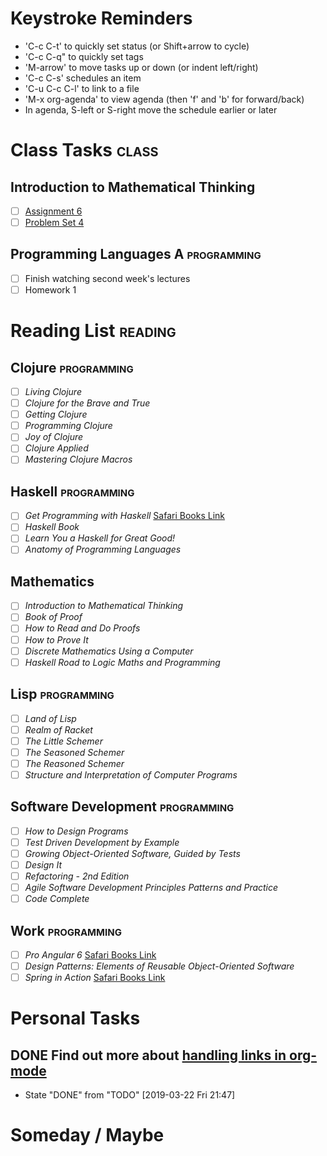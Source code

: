 # -*- Mode: org -*-
#+STARTUP: showall indent hidestars logreschedule
#+TODO: TODO(t) INPR(i) WAIT(w) | DONE(d!)
#+TAGS: { @home(h) @work(w) } reading(r) programming(p) class(c)
* Keystroke Reminders
- 'C-c C-t' to quickly set status (or Shift+arrow to cycle)
- 'C-c C-q" to quickly set tags
- 'M-arrow' to move tasks up or down (or indent left/right)
- 'C-c C-s' schedules an item
- 'C-u C-c C-l' to link to a file
- 'M-x org-agenda' to view agenda (then 'f' and 'b' for forward/back)
- In agenda, S-left or S-right move the schedule earlier or later
* Class Tasks :class:
#+CATEGORY: Class
** Introduction to Mathematical Thinking
- [ ] [[file:~/git/courses/coursera/intro-to-mathematical-thinking/Assignment-6.pdf][Assignment 6]]
- [ ] [[file:~/git/courses/coursera/intro-to-mathematical-thinking/PS_4.pdf][Problem Set 4]]
** Programming Languages A :programming:
- [ ] Finish watching second week's lectures
- [ ] Homework 1
* Reading List :reading:
#+CATEGORY: Reading
** Clojure :programming:
- [ ] /Living Clojure/
- [ ] /Clojure for the Brave and True/
- [ ] /Getting Clojure/
- [ ] /Programming Clojure/
- [ ] /Joy of Clojure/
- [ ] /Clojure Applied/
- [ ] /Mastering Clojure Macros/
** Haskell :programming:
- [ ] /Get Programming with Haskell/ [[https://learning.oreilly.com/library/view/get-programming-with/9781617293764/kindle_split_037.html][Safari Books Link]]
- [ ] /Haskell Book/
- [ ] /Learn You a Haskell for Great Good!/
- [ ] /Anatomy of Programming Languages/
** Mathematics
- [ ] /Introduction to Mathematical Thinking/
- [ ] /Book of Proof/
- [ ] /How to Read and Do Proofs/
- [ ] /How to Prove It/
- [ ] /Discrete Mathematics Using a Computer/
- [ ] /Haskell Road to Logic Maths and Programming/
** Lisp :programming:
- [ ] /Land of Lisp/
- [ ] /Realm of Racket/
- [ ] /The Little Schemer/
- [ ] /The Seasoned Schemer/
- [ ] /The Reasoned Schemer/
- [ ] /Structure and Interpretation of Computer Programs/
** Software Development :programming:
- [ ] /How to Design Programs/
- [ ] /Test Driven Development by Example/
- [ ] /Growing Object-Oriented Software, Guided by Tests/
- [ ] /Design It/
- [ ] /Refactoring - 2nd Edition/
- [ ] /Agile Software Development Principles Patterns and Practice/
- [ ] /Code Complete/
** Work :programming:
- [ ] /Pro Angular 6/ [[https://learning.oreilly.com/library/view/pro-angular-6/9781484236499/html/Part_1.xhtml][Safari Books Link]]
- [ ] /Design Patterns: Elements of Reusable Object-Oriented Software/
- [ ] /Spring in Action/ [[https://learning.oreilly.com/library/view/spring-in-action/9781617294945/][Safari Books Link]]
* Personal Tasks
#+CATEGORY: Personal
** DONE Find out more about [[http://orgmode.org/manual/Handling-links.html][handling links in org-mode]]
CLOSED: [2019-03-22 Fri 21:47]
- State "DONE"       from "TODO"       [2019-03-22 Fri 21:47]
* Someday / Maybe
#+CATEGORY: Someday
